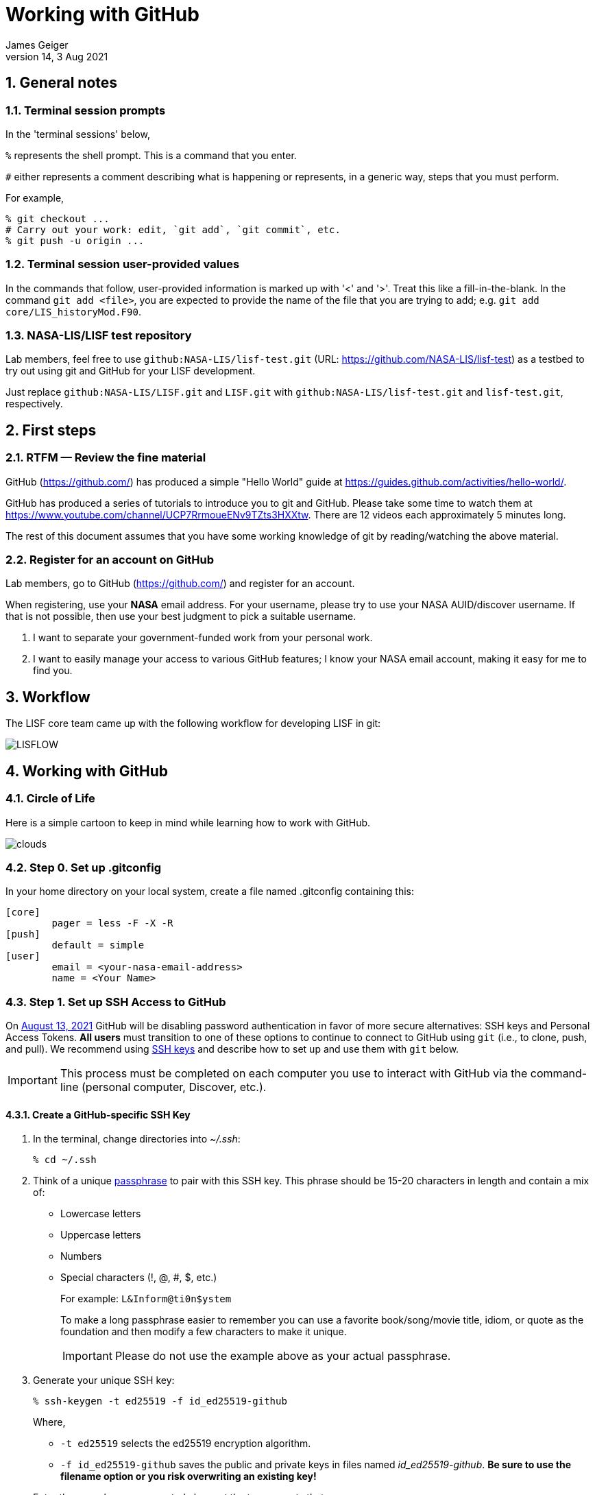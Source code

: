 = Working with GitHub
:author: James Geiger
:revnumber: 14
:revdate: 3 Aug 2021
:sectnums:

:github: https://github.com/
:github_training: https://www.youtube.com/channel/UCP7RrmoueENv9TZts3HXXtw
:github_hellowold: https://guides.github.com/activities/hello-world/
:nasalis: https://github.com/NASA-LIS/
:nasalis_test: https://github.com/NASA-LIS/lisf-test
:nasalis_ssh: github:NASA-LIS/
:lisf: LISF
:lisf_git: LISF.git
:lisf_test_git: lisf-test.git


== General notes


=== Terminal session prompts

In the 'terminal sessions' below,

`%` represents the shell prompt.  This is a command that you enter.

`#` either represents a comment describing what is happening or represents, in a generic way, steps that you must perform.

For example,

....
% git checkout ...
# Carry out your work: edit, `git add`, `git commit`, etc.
% git push -u origin ...
....

=== Terminal session user-provided values

In the commands that follow, user-provided information is marked up with '<' and '>'.  Treat this like a fill-in-the-blank.  In the command `git add <file>`, you are expected to provide the name of the file that you are trying to add; e.g. `git add core/LIS_historyMod.F90`.

=== NASA-LIS/LISF test repository

//The correct URL for the NASA-LIS/LISF repository will be https://github.com/NASA-LIS/LISF.

//To facilitate hands-on participation (e.g., copy/paste), the URL will be replaced with https://github.com/NASA-LIS/lisf-test.

Lab members, feel free to use `{nasalis_ssh}{lisf_test_git}` (URL: {nasalis_test}) as a testbed to try out using git and GitHub for your LISF development.

Just replace `{nasalis_ssh}{lisf_git}` and `{lisf_git}` with `{nasalis_ssh}{lisf_test_git}` and `{lisf_test_git}`, respectively.


== First steps

=== RTFM — Review the fine material

GitHub ({github}) has produced a simple "Hello World" guide at {github_hellowold}.

GitHub has produced a series of tutorials to introduce you to git and GitHub.  Please take some time to watch them at {github_training}.  There are 12 videos each approximately 5 minutes long.

The rest of this document assumes that you have some working knowledge of git by reading/watching the above material.

=== Register for an account on GitHub

Lab members, go to GitHub ({github}) and register for an account.

When registering, use your *NASA* email address.  For your username, please try to use your NASA AUID/discover username.  If that is not possible, then use your best judgment to pick a suitable username.

. I want to separate your government-funded work from your personal work.
. I want to easily manage your access to various GitHub features; I know your NASA email account, making it easy for me to find you.


== Workflow

The LISF core team came up with the following workflow for developing LISF in git:

//image::lis_workflow_crop.png[align=center,pdfwidth=75%,scaledwidth=75%]
image::LISFLOW.png[align=center,pdfwidth=75%,scaledwidth=75%]


== Working with GitHub

//:sectnums!: // disable section numbers

// Inspired by https://github.com/MarcDiethelm/contributing/blob/master/README.md
//and by https://akrabat.com/the-beginners-guide-to-contributing-to-a-github-project/

=== Circle of Life

Here is a simple cartoon to keep in mind while learning how to work with GitHub.

image::clouds.png[align=center,pdfwidth=75%,scaledwidth=75%]

=== Step 0. Set up .gitconfig

In your home directory on your local system, create a file named .gitconfig containing this:

....
[core]
        pager = less -F -X -R
[push]
        default = simple
[user]
        email = <your-nasa-email-address>
        name = <Your Name>
....

=== Step 1. Set up SSH Access to GitHub
anchor:sec_step1[Step 1. Set up SSH access to GitHub ]

On link:https://github.blog/2020-12-15-token-authentication-requirements-for-git-operations/[August 13, 2021] GitHub will be disabling password authentication in favor of more secure alternatives: SSH keys and Personal Access Tokens. *All users* must transition to one of these options to continue to connect to GitHub using `git` (i.e., to clone, push, and pull). We recommend using link:https://www.ssh.com/ssh/protocol/#how-does-the-ssh-protocol-work[SSH keys] and describe how to set up and use them with `git` below.

IMPORTANT: This process must be completed on each computer you use to interact with GitHub via the command-line (personal computer, Discover, etc.).

==== Create a GitHub-specific SSH Key

. In the terminal, change directories into _~/.ssh_:
+
[subs="attributes+,-callouts"]
....
% cd ~/.ssh
....

. Think of a unique link:https://www.ssh.com/ssh/passphrase[passphrase] to pair with this SSH key. This phrase should be 15-20 characters in length and contain a mix of:
+
* Lowercase letters
* Uppercase letters
* Numbers
* Special characters (!, @, #, $, etc.)
+
For example: `L&Inform@ti0n$ystem`
+
To make a long passphrase easier to remember you can use a favorite book/song/movie title, idiom, or quote as the foundation and then modify a few characters to make it unique.
+
IMPORTANT: Please do not use the example above as your actual passphrase.

[start=3]
. Generate your unique SSH key:
+
[subs="attributes+,-callouts"]
....
% ssh-keygen -t ed25519 -f id_ed25519-github
....
+
Where,
+
--
* `-t ed25519` selects the ed25519 encryption algorithm.
* `-f id_ed25519-github` saves the public and private keys in files named _id_ed25519-github_. *Be sure to use the filename option or you risk overwriting an existing key!*
--
+
Enter the passphrase you created above at the two prompts that appear.
+
If the key was successfully created `ls` should show two new files: __id_ed25519-github__ and __id_ed25519-github.pub__. The file ending with _.pub_ contains your public key and the other file contains your private key.

. Print the contents of the _public_ key file:
+
[subs="attributes+,-callouts"]
....
% cat id_ed25519-github.pub
> ssh-ed25519 VQfDM9CRk2SjR+H4BJgcUT31qlmW1GoVnHZmcJMszos= userid@discover##
....
+
Copy the entire line beginning `ssh-ed25519`. This is your public key. _It will be unique from the example shown above._

. Open a browser window and navigate to link:https://github.com[GitHub]. Log in, if necessary, then navigate to your account Settings by clicking on your user icon in the top right:
+
image:github-settings-menu.png[]
+
From the Settings menu, click on "SSH and GPG Keys":
+
image:github-ssh-menu-item.png[]
+
Click the green "New SSH Key" button in the top right to open the SSH key form.
+
In the box labeled "Title", add a descriptive label that indicates what machine uses this key to connect to GitHub (e.g., "discover-ed25519" or "work-laptop").
+
In the box labeled "Key", paste your public key.
+
image:github-new-ssh-key.png[]
+
Click "Add SSH key".
+
The new key should appear in your list of SSH keys:
+
image:github-ssh-key-list.png[]

. Tell `ssh` which key to use when connecting to GitHub.
+
Open _~/.ssh/config_ with a text editor and add the following:
+
[subs="attributes+,-callouts"]
....
Host github
  Hostname github.com
  User git
  IdentityFile ~/.ssh/id_ed25519-github
....
+
[NOTE]
====
If _~/.ssh/config_ is not empty, add a blank line between the previous section and the new text.

If you used a different filename for your SSH key, modify the path after `IdentityFile` to point to your key file.
====

. Test your SSH key by running the following command:
+
[subs="attributes+,-callouts"]
....
% ssh -T github
....
+
GitHub should respond with:
+
[subs="attributes+,-callouts"]
....
> Hi <your-user-name>! You've successfully authenticated, but GitHub does not provide shell access.
....

If successful, your SSH key is ready for use with GitHub. Remember to repeat the steps above on any other machines you use to connect to GitHub.

==== Set up SSH Agent to temporarily store your passphrase

When using SSH keys, `git` will ask for your passphrase every time you clone, push, or pull from GitHub. To enter your passphrase just once per session, add your private SSH key to the SSH agent. This is useful for sessions where you anticipate having to run `git pull` and `git push` numerous times.

Return to the terminal and start the SSH agent in the background:

[subs="attributes+,-callouts"]
....
% eval "$(ssh-agent -s)"
....

Add your _private_ key to the SSH agent:

[subs="attributes+,-callouts"]
....
% ssh-add ~/.ssh/id_ed25519-github
....

Enter your passphrase at the prompt.

NOTE: Unfortunately, the SSH agent does not store your private key between sessions (i.e., logins to Discover). The two commands above must therefore be run in any session where you want to avoid repeatedly typing your passphrase.

==== SSH URLs

Switching to SSH keys requires a small change in the way you use `git` to interact with GitHub.

Before the change to SSH, GitHub allowed the use of HTTPS URLs when cloning or adding remote repositories:

[subs="attributes+,-callouts"]
....
% git clone {nasalis}{lisf_git}
....

Now you will have to use SSH URLs which take the form `git@github.com:user/repository.git` by default. However, the additions made to your _~/.ssh/config_ file above allow you to simplify this to `github:user/repository.git`. For example:

[subs="attributes+,-callouts"]
....
# Cloning your LISF repository
% git clone github:<your-user-name>/{lisf_git}

...
# Adding a remote repository
% git remote add upstream {nasalis_ssh}{lisf_git}
....

===== Update existing repositories to use SSH URLs

Any existing local repositories must be updated to use SSH URLs before August 13, 2021.

. Change directories into an existing repository.

. View the list of remote repositories being tracked:
+
[subs="attributes+,-callouts"]
....
% git remote -v
> origin	{github}<your-user-name>/{lisf_git} (fetch)
> origin	{github}<your-user-name>/{lisf_git} (push)
> upstream	{nasalis}{lisf_git} (fetch)
> upstream	{nasalis}{lisf_git} (push)
....

[start=3]
. Set the URLs of each remotes to the SSH version:
+
[subs="attributes+,-callouts"]
....
% git remote set-url origin github:<your-user-name>/{lisf_git}
% git remote set-url upstream {nasalis_ssh}{lisf_git}
....

. Verify that the URLs have been correctly updated:
+
[subs="attributes+,-callouts"]
....
% git remote -v
> origin	github:<your-user-name>/{lisf_git} (fetch)
> origin	github:<your-user-name>/{lisf_git} (push)
> upstream	{nasalis_ssh}{lisf_git} (fetch)
> upstream	{nasalis_ssh}{lisf_git} (push)
....

=== Step 2. Create a clone of the NASA-LIS/LISF repository on GitHub into your GitHub work account
anchor:sec_step2[Step 2]

Go to {nasalis}{lisf}.  Click on the gray "Fork" button found at the top of the page.

This will create a clone of the NASA-LIS/LISF repository into your work account.

You should see

....
<your-user-name>/LISF
forked from NASA-LIS/LISF
....

at the top of your page.

[NOTE]
====
I see:

....
jvgeiger/LISF
forked from NASA-LIS/LISF
....
====

=== Step 3. Clone the repository in your GitHub work account onto your local machine
anchor:sec_step3[Step 3]

The correct path to use may be obtained by clicking on the green "Clone or download" button.

On your local machine run:

[subs="attributes+,-callouts"]
....
% git clone github:<your-user-name>/{lisf_git} <dir>
....

Your local clone refers to your GitHub work account as 'origin'.

[NOTE]
====
I would run:

[subs="attributes+,-callouts"]
....
% git clone github:jvgeiger/{lisf_git}
....
====

=== Step 4. Add the NASA-LIS/LISF repository as a remote called 'upstream'.
anchor:sec_step4[Step 4]

You will routinely pull commits from the NASA-LIS/LISF repository (pull from upstream) into your local repository.  To set this up, go into your local LISF working directory and run:

[subs="attributes+,-callouts"]
....
% git remote add upstream {nasalis_ssh}{lisf_git}
....

Now your local clone refers to the official NASA-LIS/LISF repository as 'upstream'.

=== Step 5. Carry out your work

This is the step in which you will be developing LISF, either by working on a new feature or by fixing a bug.  But first here is some introductory information, which will become clearer below.

==== Branching

All branch names will follow this naming convention:
....
<prefix>/<name>
....

where <prefix> is

* feature/ — used by developers for new work
* fix/ — used by developers for bug fixes
* support/ — used by reviewers for creating release/support branches; e.g.:
** support/public-release-7.3
** support/557ww-release-7.3

These prefixes will help provide context as well as aid in sorting.

IMPORTANT: No work occurs directly on your 'master' branch.

==== Issues

New features and bug fixes (yes, even simple fixes) should begin by creating an Issue on GitHub.

. This is how we communicate new work and/or issues amongst the team.
. What seems like a simple bug fix can actually be quite involved.
. What seems like a simple bug fix can break existing behaviour.

Having a ticket in place before working on and submitting a pull request gives the team a place to discuss any potential issues with the Issue.

==== Type of work

The details of this step depend on what type of work that you are doing; in particular, adding a new feature (<<sec_step5a>>) or fixing a bug (<<sec_step5b>>).

IMPORTANT: Steps 5A and 5B assume that you are in your local working directory.

==== Step 5A. Adding a new feature
anchor:sec_step5a[Step 5A. Adding a new feature]
These are the steps for adding a new feature, such as a new obs reader, or for enhancing an existing component, such as adding soil moisture da support to an LSM.

==== Step 5A.1. Branch for feature development

When beginning new work, always create a new branch off 'master' to work on.

First, make sure that you are on your 'master' branch:

....
% git checkout master
....

Next, update your 'master' with respect to NASA-LIS/LISF ('upstream') and keep your GitHub account ('origin') up-to-date:

....
% git pull upstream master
% git push origin master
....

Finally, create a local branch to work on:

....
% git checkout -b <feature/branch>
....

[NOTE]
====
For example, say you are incorporating NoahMP 6.5 into LIS.  You would create a branch like:

....
% git checkout -b feature/noahmp-6.5
....
====

==== Step 5A.2. Work work work
anchor:sec_work[Step 5A.2]
You are now working on your own branch in your local working directory to perform your software development, using commands like `git add` and `git commit` to track your changes.

In addition to writing code, please update relevant documentation and prepare a testcase for your work.

Please see
https://chris.beams.io/posts/git-commit/
for guidance on writing a good commit message.

Good commit messages supplement documentation and provide context about your work to both the LIS team and the LIS community.

==== Step 5A.3. Push your branch to 'origin'

When done, push your branch in your local repository to your GitHub work account (i.e., push to origin).

....
% git push -u origin <feature/branch>
....

[NOTE]
====
Continuing with the example, you would execute:

....
% git push -u origin feature/noahmp-6.5
....
====

===== Feature development summary

[subs="attributes+,-callouts"]
....
# Fork NASA-LIS/LISF — this is a one-time step
% git clone github:<your-user-name>/{lisf_git} <dir>
% cd <dir>
% git remote add upstream {nasalis_ssh}{lisf_git}
% git checkout master
% git pull upstream master
% git push origin master
% git checkout -b <feature/branch>
# Carry out your work: edit, document, test, `git add`, `git commit`, etc.
% git push -u origin <feature/branch>
....

==== Step 5B. Fixing a bug
anchor:sec_step5b[Step 5B. Fixing a bug]
These are the steps for fixing a bug in LISF.

==== Step 5B.1. Branch for fixes

Bug fixes should occur on the latest supported release branch, upstream/<support/branch>.

[NOTE]
====
We will actively maintain:

* the most recent public release, along with
* any operational releases, like the 557WW releases
====

If this is your first time working with upstream/<support/branch> (or you removed that tracking branch), then

....
% git fetch upstream <support/branch>
% git checkout -b <support/branch> upstream/<support/branch>
....

Otherwise,
....
% git checkout <support/branch>
% git pull upstream <support/branch>
....

Then create a branch to work the fix on.

....
% git checkout -b <fix/branch> <support/branch>
....

[NOTE]
====
Let's say that the actively maintained support branch is support/release-7.5.  And let's say that you opened Issue #123 to track this bug.

For my first time, I would run:

....
% git fetch upstream support/release-7.5
% git checkout -b support/release-7.5 upstream/support/release-7.5
% git checkout -b fix/123 support/release-7.5
....

If I already have a support/release-7.5 branch tracking upstream, then I would run:

....
% git checkout support/release-7.5
% git pull upstream support/release-7.5
% git checkout -b fix/123 support/release-7.5
....
====

NOTE: If the bug exists in the 'master' branch only (i.e., the bug is in code that has not yet been released), then branch off 'master'.

==== Step 5B.2. Work work work

Please see <<sec_work>>.

==== Step 5B.3. Push your branch to 'origin'

When done, push your branch in your local repository to your GitHub work account (i.e., push to origin).

....
% git push -u origin <fix/branch>
....


[NOTE]
====
Continuing with the example, you would execute:

....
% git push -u origin fix/123
....
====

===== Bug fix summary

.First time for upstream/<support/branch>
[subs="attributes+,-callouts"]
....
# Fork NASA-LIS/LISF — this is a one-time step
% git clone github:<your-user-name>/{lisf_git} <dir>
% cd <dir>
% git remote add upstream {nasalis_ssh}{lisf_git}
% git checkout master
% git pull upstream master
% git push origin master
% git fetch upstream <support/branch>
% git checkout -b <support/branch> upstream/<support/branch>
% git checkout -b <fix/branch> <support/branch>
# Carry out your work: edit, document, test, `git add`, `git commit`, etc.
% git push -u origin <fix/branch>
....

.Second time for upstream/<support/branch>
[subs="attributes+,-callouts"]
....
# Fork NASA-LIS/LISF — this is a one-time step
% git clone github:<your-user-name>/{lisf_git} <dir>
% cd <dir>
% git remote add upstream {nasalis_ssh}{lisf_git}
% git checkout master
% git pull upstream master
% git push origin master
% git checkout <support/branch>
% git pull upstream <support/branch>
% git checkout -b <fix/branch> <support/branch>
# Carry out your work: edit, document, test, `git add`, `git commit`, etc.
% git push -u origin <fix/branch>
....

=== Step 6. Issue a pull request

Go to your GitHub work account.  Click on the green "Compare & pull request" button next to the branch that you want merged back into NASA-LIS/LISF.

IMPORTANT: Please make sure that you base the pull request onto the correct NASA-LIS/LISF branch: 'master' for a new feature; 'support/?' for a bug fix.

When submitting a pull request, you will see (following our bug fix example):

....
base fork: NASA-LIS/LISF base: support/release-7.5 head fork: <your-user-name>/LISF compare: fix/123
....

Fill in the form and click the green "Create pull request" button.  Please provide the material for a ChangeLog entry in the comment section of the pull request.  (The expected format will be provided later.)

NOTE: Submitting a pull request causes GitHub to jump to the NASA-LIS/LISF page.

Your pull request will be reviewed for code quality, proper documentation, and relevant testcase.

Sujay, Eric, David, Jim, or Brendan will review code and documentation.  Brendan will perform testing.  (Reviewers please do not merge your own pull requests.)  This process may require some additional commits from you to resolve any issues that arise from the pull request review.

When addressing issues raised by a reviewer, simply push your new updates back to origin:

....
% git push origin
....

Your new updates will automatically show up in the pull request.

IMPORTANT: Reviewers make sure that the pull request is based onto the correct NASA-LIS/LISF branch: 'master' for a new feature; 'support/?' for a bug fix.

When reviewing a pull request, a reviewer will see:

....
<some-user-name> wants to merge 1 commit into NASA-LIS:support/release-7.5 from <some-user-name>:fix/123
....

==== Pull request summary

....
# Click "Compare & pull request"
# Verify the NASA-LIS/LISF base
# Fill in form and click "Create pull request"
# Address any concerns raised by the reviewers
% git push origin # if necessary
....

==== Pull request with conflict

When creating a pull request that will lead to a conflict, GitHub will warn you with this message:

....
Can’t automatically merge. Don’t worry, you can still create the pull request.
....

Please *don't*.  Please fix the problem.

.Resolving a conflict with a feature branch
....
% git checkout master
% git pull upstream master
% git push origin master
% git checkout <feature/branch>
% git merge master
# Resolve conflicts, `git add`, `git commit`, etc.
% git add <files>
% git commit
% git push origin
....

Then go back to your GitHub work account and create the pull request.

If you do create a pull request with a conflict in it, the reviewer will see a similar message:

....
This branch has conflicts that must be resolved
....

Reviewers, *don't*.  Contact the developer to fix the conflicts.


=== Step 7. Clean up

WARNING: Wait until your pull request has been accepted and merged before you run these steps.  If you clean up before your pull request has been merged, then you may lose work.

After the pull request is merged back into the NASA-LIS/LISF repository, you should pull the commits from NASA-LIS/LISF (i.e., pull from upstream) to your local repository.  You may then delete your feature or bug-fix branch.

==== Cleaning up a feature branch

....
% git checkout master
% git pull upstream master
% git push origin master
% git push origin -d <feature/branch>
% git branch -d <feature/branch>
....

==== Cleaning up a bug fix branch

....
% git checkout <support/branch>
% git pull upstream <support/branch>
% git push origin <support/branch>
% git push origin -d <fix/branch>
% git branch -d <fix/branch>
....

//:sectnums: // re-enable section numbers


== Collaborating with others

This section will outline the steps to follow when two developers need to work together to implement a feature or bug fix.

Say that both Alice and Bob are working together to incorporate Noah 6 into LISF.  Both have already performed <<sec_step1>>, <<sec_step2>>, <<sec_step3>>, and <<sec_step4>> to set up their GitHub account forks and local clones of LISF.

Alice will initiate the work.  See <<sec_step5a>>.

NOTE: The `git remote add` commands below are one-time operations, meaning you add a remote repository into your working repository only one time.

=== Alice begins and shares her work

.Alice performs:
....
% git checkout master
% git pull upstream master
% git push origin master
% git checkout -b <feature/noah6>
# Carry out her work: edit, `git add`, `git commit`, etc.
% git push -u origin <feature/noah6>
....

Alice has now made her working branch available for Bob to see.

=== Bob gets Alice's work

.Bob performs:
[subs="attributes+,-callouts"]
....
% git remote add alice github:alice/{lisf_git}
% git fetch alice <feature/noah6>
% git checkout -b <feature/noah6> alice/<feature/noah6>
# Carry out his work: edit, `git add`, `git commit`, etc.
% git push -u origin <feature/noah6>
....

Bob now has his own working branch based on Alice's, and he has made his working branch available for Alice to see.

=== Alice gets Bob's updates
anchor:sec_alice_gets_bobs[Alice gets Bob's updates]

.Alice performs:
[subs="attributes+,-callouts"]
....
% git remote add bob github:bob/{lisf_git}
% git fetch bob <feature/noah6>
% git checkout <feature/noah6>
% git merge bob/<feature/noah6>
# Review Bob's work
# Carry out her work: edit, `git add`, `git commit`, etc.
% git push origin
....

Alice now has a copy of Bob's working branch, and she has merged his updates into her own working branch.

=== Bob gets Alice's updates

.Bob performs:
[subs="attributes+,-callouts"]
....
% git fetch alice <feature/noah6>
% git checkout <feature/noah6>
% git merge alice/<feature/noah6>
# Review Alice's work
# Carry out his work: edit, `git add`, `git commit`, etc.
% git push origin
....

Bob has merged Alice's updates into his own working branch.

=== Repeat until done.

Alice and Bob repeat getting each other's updates until the work is done.  Since Alice began the work, she should wrap it up.  First, she should ensure that she has all Bob's updates by performing the steps in <<sec_alice_gets_bobs>> one last time (namely, `git fetch bob <feature/noah6>`, `git checkout bob <feature/noah6>`, `git merge bob/<feature/noah6>`, and `git push origin`).  Now Alice can submit a pull request.  And once accepted and merged, both Alice and Bob can clean up their local repositories.

== Dealing with multiple branches

We all support multiple projects or at least one project with multiple concerns.  This will result in you needing multiple branches to carry out your work.  `git` can manage multiple branches with no problem.  Here are two strategies for managing multiple branches.

NOTE: The commands found below are illustrative only.  Please read all the above steps in this document to properly work with git and GitHub for LISF development.

=== One clone per project

//First, I do not recommend a true all-in-one approach, where every project and all branches are contained within one local repository.  That is just too much to keep track of.

In a one clone per project approach, you will clone from your GitHub account once per project.  For example, say you are supporting both the NLDAS project and the FAME project.  You should:

[subs="attributes+,-callouts"]
....
% git clone github:<your-user-name>/{lisf_git} NLDAS
% git clone github:<your-user-name>/{lisf_git} FAME
....

Now let's say that for the NLDAS project you are 1) updating the NLDAS reader to support the new 5km domain and 2) incorporating VIC 8.  And for the FAME project, you are 1) adding the z-score metric to LVT and 2) adding the new XYZ soil moisture observation reader to LIS.  Then you would have:

.In NLDAS
....
% git branch

feature/nldas-5km-domain
feature/vic-8
....

.In FAME
....
% git branch

feature/z-score
feature/xyz-sm-obs
....

Here you switch projects using the Unix `cd` command:

....
% cd /discover/nobackup/<your-user-name>/NLDAS
# or
% cd /discover/nobackup/<your-user-name>/FAME
....

Then inside the NLDAS working repository, you switch branches using `git` commands:

....
% git checkout feature/nldas-5km-domain
# Carry out your work: edit, `git add`, `git commit`, etc.
% git checkout feature/vic-8
# Carry out your work: edit, `git add`, `git commit`, etc.
....

One problem with this approach is that developing (in particular, building) LISF was not designed with this in mind.  So switching branches within your local repository will most likely require fully recompiling LISF.  Another problem is that you must take care when running your work.  It is very easy to have, say, the feature/vic-8 branch checked out and compiled, but you are trying to run an nldas-5km-domain run.  However, it does give you a nicely organized working environment.

=== One clone per branch

NOTE: This is the recommended approach for dealing with multiple branches.

In this approach, you will clone from your GitHub account for each concern (feature, etc.) that you need to work on.  Using the projects and branches from above, you would:

[subs="attributes+,-callouts"]
....
% git clone github:<your-user-name>/{lisf_git} NLDAS-5km-domain/SRC
% git clone github:<your-user-name>/{lisf_git} NLDAS-vic-8/SRC
% git clone github:<your-user-name>/{lisf_git} FAME-z-score/SRC
% git clone github:<your-user-name>/{lisf_git} FAME-xyz-sm-obs/SRC
....

In each of these clones, you would have:

.In NLDAS-5km-domain/SRC
....
% git branch

feature/nldas-5km-domain
....

.In NLDAS-vic-8/SRC
....
% git branch

feature/vic-8
....

.In FAME-z-score/SRC
....
% git branch

feature/z-score
....

.In FAME-xyz-sm-obs/SRC
....
% git branch

feature/xyz-sm-obs
....

NOTE: Yes, you still make branches inside each working repository because no work should happen on the 'master' branch.

One problem with this approach is that it is messier in the sense that you now have many clones/directories of LISF on your local computer.  On the other hand, it is better organized in the sense that it allows you to keep the source code for a feature together with its testing data.  For example,

[subs="attributes+,-callouts"]
....
% mkdir NLDAS-5km-domain
% cd NLDAS-5km-domain
% mkdir TESTING
# populate TESTING with 5km input and output data
% git clone github:<your-user-name>/{lisf_git} SRC
# work in SRC
# test in TESTING
....

Also, it is simpler in that switching branches involves just the Unix `cd` command.  And `cd` 'ing into another branch does not require recompiling your source.


== Including a private repository

//* By default, private repos in an organization are unforkable
//* Enable forking for organization: https://help.github.com/articles/allowing-people-to-fork-private-repositories-in-your-organization/
//* Add users as collaborators to specific private repositories.

Some work within LISF may not be redistributed to others either because of contractual agreement or because a collaborator wishes to be the sole distributor of his source code.  Whatever the reason, you may need to work with a component that has been segregated into a private repository.

You do not have access to any private repositories within the NASA-LIS organization.  You must first have a need to use some restricted-access code and then ask for read-permission to that private repository.

=== Step 1. Create a clone of the NASA-LIS/<private-repo> repository on GitHub into your GitHub work account

Go to {nasalis} and select the desired privated repository.  Then click on the "Fork" button.

=== Step 2. Clone the private repository in your GitHub work account onto your local machine

NOTE: These instructions assume that you have already cloned LISF from your GitHub working account.

In your local working repository, go into the RESTRICTED sub-directory and clone the private repository from your GitHub work account.

....
% cd RESTRICTED
% git clone github:<your-user-name>/<private-repo> <dir>
....

The specific command will, of course, depend on which restricted-accesss component you need to work with.


=== Step 3. Add the NASA-LIS/<private-repo> as a remote called 'upstream'

Go into your RESTRICTED/<private-repo-dir> sub-directory, and run:

....
% git remote add upstream github:NASA-LIS/<private-repo>
....

Again, the specific command will depend on which private repository you need to work with.

=== Step 4. Carry out your work

Now you have a repository (for the restricted-access component) within a repository (for LISF).  To carry out your work for the restricted-access component, follow the instructions in <<sec_step5a>> and/or <<sec_step5b>>.

Yes, you may two sets of commits and two sets of pull requests for your work.

[WARNING]
====

In general, do not run `git add --all`; this always ends up adding files to your commit that do not belong.  And, in particular, do not run `git add --all` when working with private/restricted repositories.  If you accidentally do, then you will see the following warning.  Follow the hint for running `git rm`.

.Accidental `git add --all`
....
% git add --all -n
add 'plugins/LIS_lsm_pluginMod.F90'
warning: adding embedded git repository: RESTRICTED/restricted-ua-lsm
hint: You've added another git repository inside your current repository.
hint: Clones of the outer repository will not contain the contents of
hint: the embedded repository and will not know how to obtain it.
hint: If you meant to add a submodule, use:
hint:
hint: 	git submodule add <url> RESTRICTED/restricted-ua-lsm
hint:
hint: If you added this path by mistake, you can remove it from the
hint: index with:
hint:
hint: 	git rm --cached RESTRICTED/restricted-ua-lsm
hint:
hint: See "git help submodule" for more information.
add 'RESTRICTED/restricted-ua-lsm/'
....
====


== Useful commands

....
% git status
% git remote show origin
% git remote show upstream
% git remote prune upstream
....


== Creating a release

NOTE: This section is for reviewers.

//See https://github.com/git/git/blob/1d4361b0f344188ab5eec6dcea01f61a3a3a1670/Documentation/RelNotes/2.19.0.txt for inspiration.

These are the steps that a reviewer must follow to create a new LISF release.

IMPORTANT: Creating releases should be done from a clone of NASA-LIS/LISF, not from a clone of your GitHub work account.

In your local clone of NASA-LIS/LISF:

.Creating a point release
....
% git checkout master
% git pull origin master
% git checkout -b support/release-7.5
% git pull origin support/release-7.5
# perform final steps: update ChangeLog, docs, etc.; `git add`, `git commit`, etc.
% git tag -a v7.5.2 -m "Public Release 7.5.2"
% git push origin support/release-7.5
% git push origin v7.5.2
....

.Creating a new release
....
% git checkout master
% git pull origin master
% git checkout -b support/release-7.7
# perform final steps: update ChangeLog, docs, etc.; `git add`, `git commit`, etc.
% git tag -a v7.7 -m "Public Release 7.7"
% git push origin support/release-7.7
% git push origin v7.7
....

NOTE: Pushing a tag automatically adds an entry under releases on GitHub.

Then in the NASA-LIS/LISF repository on GitHub, click on "releases".  Click on the newly pushed tag, here v7.5.2; click "Edit tag"; fill in "Release title", here LISF Public Release 7.5.2; fill in "Describe this release", here "This is LISF public release 7.5.2"; and click the green "Publish release" button.

Of course, please elaborate in the description field for the release.

// This does NOT create an annotated tag.
// ....
// % git checkout master
// % git pull origin master
// % git checkout -b support/release-7.4
// % git push origin support/release-7.4
// ....
//
// Then in the NASA-LIS/LISF repository on GitHub, click on "releases".  Click on the "Draft a new release" button.  Fill in "Tag version", here v7.4; select "Target branch", here support/release-7.4; fill in "Release title", here v7.4;
// fill in "Describe this release", here "LISF public release 7.4"; and click the green "Publish release" button.


Finally merge release-related updates back into master.  In your local clone:

....
% git checkout master
% git pull origin master
% git merge --no-ff support/release-7.5
% git push origin master
....


//== Labels for issues
//
//WARNING: Work in progress
//
//* project/LDT
//* project/LIS
//* project/LVT
//* ---
//* project/AFWA
//* project/AIST
//* project/CRREL
//* project/FAME
//* project/FEWSNET
//* project/GLDAS
//* project/JHU
//* project/WRF_Hydro
//* project/NCA
//* project/NLDAS
//* project/NOHRSC
//* project/NUWRF
//* project/SPoRT
//* project/WRF-SCM
//* project/SERVIR
//* project/HMA
//* project/LIS-routing
//* project/SUSMAP
//* project/WWAO
//* project/THP-snow-osse


//== Note regarding testing
//
//WARNING: Review.  Do not include in the tutorial.
//
//Consider
//
//....
//
//     master   feature
//       |
//       |
//       C1
//       |
//       |
//       C2
//       |
//       |
//       C3 ---
//       |     \
//       |      \
//       C4      |
//       |       F1
//       |       |
//       |       |
//       |       F2
//       |       |
//       C5      |
//       |       F3
//       |       |
//       |       |
//       |       F4    <-- pull request
//       |       |
//       |      /
//       V     /
//       C6 <--
//
//....
//
//Here when the pull request is made, the master branch has moved forward by two commits.  When Bob tests the feature branch, he misses the impact of commits C4 and C5 on the feature branch.
//
//One solution is to have the developer rebase his work onto the latest commit of master (C5 in this example).  I *do not* recommend this solution.  I consider `git rebase` to be an advanced command and not appropriate for our developers.
//
//I believe that Bob should first test the feature branch (C3 -> F1 -> ... -> F4).  Here he can verify that he is able to reproduce the testing that the developer did.  And this should facilitate any back-and-forth interaction between Bob and the developer.  After Bob completes this test, he should locally merge the feature branch into master, creating commit C6.  Then he should test C6.  This will determine whether commits C4 and C5 and the feature branch are compatible.  After Bob passes this test, then a reviewer merges the pull request into NASA-LIS/LISF.
//
//However, Bob must be brought up to speed with git and GitHub.  So, initially, I will be happy with Bob simply testing the feature branch.  The merge commit, C6, will get testing as part of the weekly automated testing.
//
//I suspect that, in general, commits like C4 and C5 will be compatible with the feature branch, meaning that commit C6 will be good and not need immediate testing.   I suspect that we can leave testing of the merge commits until the weekly automated testing.

